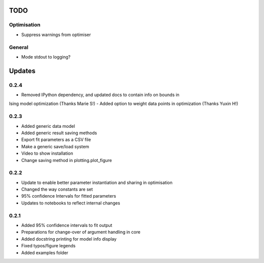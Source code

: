 TODO
====


Optimisation
------------
- Suppress warnings from optimiser

General
-------
- Mode stdout to logging?

Updates
=======

0.2.4
-----
- Removed IPython dependency, and updated docs to contain info on bounds in
Ising model optimization (Thanks Marie S!)
- Added option to weight data points in optimization (Thanks Yuxin H!)

0.2.3
-----
- Added generic data model
- Added generic result saving methods
- Export fit parameters as a CSV file
- Make a generic save/load system
- Video to show installation
- Change saving method in plotting.plot_figure

0.2.2
-----
- Update to enable better parameter instantiation and sharing in optimisation
- Changed the way constants are set
- 95% confidence Intervals for fitted parameters
- Updates to notebooks to reflect internal changes

0.2.1
-----
- Added 95% confidence intervals to fit output
- Preparations for change-over of argument handling in core
- Added docstring printing for model info display
- Fixed typos/figure legends
- Added examples folder
